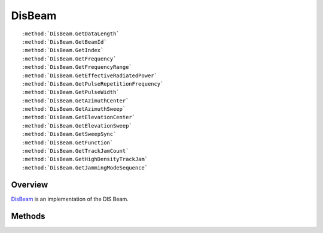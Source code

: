 .. ****************************************************************************
.. CUI
..
.. The Advanced Framework for Simulation, Integration, and Modeling (AFSIM)
..
.. The use, dissemination or disclosure of data in this file is subject to
.. limitation or restriction. See accompanying README and LICENSE for details.
.. ****************************************************************************

.. _DisBeam:

DisBeam
-------

.. class:: DisBeam

.. parsed-literal::

   :method:`DisBeam.GetDataLength`
   :method:`DisBeam.GetBeamId`
   :method:`DisBeam.GetIndex`
   :method:`DisBeam.GetFrequency`
   :method:`DisBeam.GetFrequencyRange`
   :method:`DisBeam.GetEffectiveRadiatedPower`
   :method:`DisBeam.GetPulseRepetitionFrequency`
   :method:`DisBeam.GetPulseWidth`
   :method:`DisBeam.GetAzimuthCenter`
   :method:`DisBeam.GetAzimuthSweep`
   :method:`DisBeam.GetElevationCenter`
   :method:`DisBeam.GetElevationSweep`
   :method:`DisBeam.GetSweepSync`
   :method:`DisBeam.GetFunction`
   :method:`DisBeam.GetTrackJamCount`
   :method:`DisBeam.GetHighDensityTrackJam`
   :method:`DisBeam.GetJammingModeSequence`

Overview
========

DisBeam_ is an implementation of the DIS Beam.

Methods
=======

.. method:: int GetDataLength()
   
   Returns the length of the DIS Beam structure.

.. method:: int GetBeamId()
   
   Returns the DIS ID associated with the beam.

.. method:: int GetIndex()
   
   Returns an index associated with the beam in the DIS Emissions PDU.

.. method:: double GetFrequency()
   
   Returns the frequency of the beam.

.. method:: double GetFrequencyRange()
   
   Returns the frequency range of the DIS beam.

.. method:: double GetEffectiveRadiatedPower()
   
   Returns the effective radiated power of the beam.

.. method:: double GetPulseRepetitionFrequency()
   
   Returns the pulse repetition frequency of the beam.

.. method:: double GetPulseWidth()
   
   Returns the pulse width of the beam.

.. method:: double GetAzimuthCenter()
   
   Returns the center line azimuth of the beam.

.. method:: double GetAzimuthSweep()
   
   Returns the sweep angle of the beam along azimuth.

.. method:: double GetElevationCenter()
   
   Returns the beam's center angle in elevation

.. method:: double GetElevationSweep()
   
   Returns the sweep angle of the beam along elevation.

.. method:: double GetSweepSync()
   
   Returns the beam's sweep synchronization value.

.. method:: int GetFunction()
   
   Returns the beam's function value.

.. method:: int GetTrackJamCount()
   
   Returns the number of tracks or jams occurring on the beam.

.. method:: int GetHighDensityTrackJam()
   
   Returns the high density track jam value.

.. method:: int GetJammingModeSequence()
   
   Returns the jamming mode sequence value.
